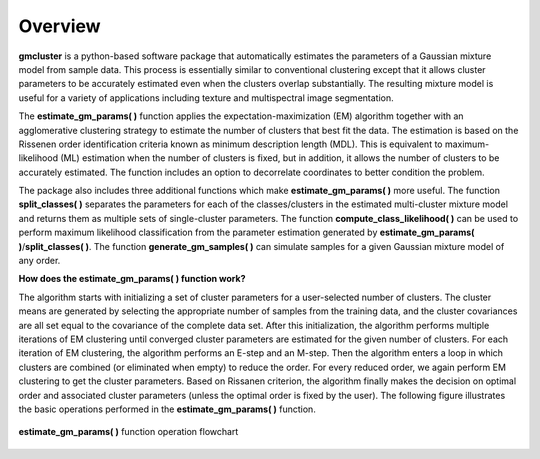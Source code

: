 ========
Overview 
========

**gmcluster** is a python-based software package that automatically estimates the parameters of a Gaussian mixture model from sample data. This process is essentially similar to conventional clustering except that it allows cluster parameters to be accurately estimated even when the clusters overlap substantially. The resulting mixture model is useful for a variety of applications including texture and multispectral image segmentation.

The **estimate_gm_params( )** function applies the expectation-maximization (EM) algorithm together with an agglomerative clustering strategy to estimate the number of clusters that best fit the data. The estimation is based on the Rissenen order identification criteria known as minimum description length (MDL). This is equivalent to maximum-likelihood (ML) estimation when the number of clusters is fixed, but in addition, it allows the number of clusters to be accurately estimated. The function includes an option to decorrelate coordinates to better condition the problem.

The package also includes three additional functions which make **estimate_gm_params( )** more useful. The function **split_classes( )** separates the parameters for each of the classes/clusters in the estimated multi-cluster mixture model and returns them as multiple sets of single-cluster parameters. The function **compute_class_likelihood( )** can be used to perform maximum likelihood classification from the parameter estimation generated by **estimate_gm_params( )**/**split_classes( )**. The function **generate_gm_samples( )** can simulate samples for a given Gaussian mixture model of any order. 


**How does the estimate_gm_params( ) function work?**

The algorithm starts with initializing a set of cluster parameters for a user-selected number of clusters. The cluster means are generated by selecting the appropriate number of samples from the training data, and the cluster covariances are all set equal to the covariance of the complete data set. After this initialization, the algorithm performs multiple iterations of EM clustering until converged cluster parameters are estimated for the given number of clusters. For each iteration of EM clustering, the algorithm performs an E-step and an M-step. Then the algorithm enters a loop in which clusters are combined (or eliminated when empty) to reduce the order. For every reduced order, we again perform EM clustering to get the cluster parameters. Based on Rissanen criterion, the algorithm finally makes the decision on optimal order and associated cluster parameters (unless the optimal order is fixed by the user). The following figure illustrates the basic operations performed in the **estimate_gm_params( )** function.

.. figure:: gm_flowchart.png
   :width: 100%
   :alt: **estimate_gm_params( )** flowchart
   :align: center
   
   **estimate_gm_params( )** function operation flowchart

